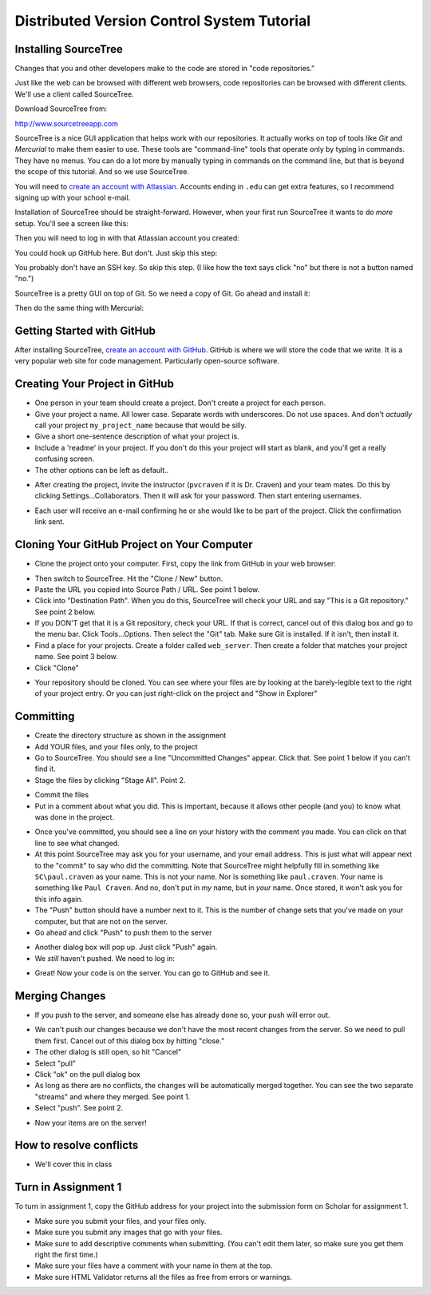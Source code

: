 Distributed Version Control System Tutorial
-------------------------------------------

Installing SourceTree
^^^^^^^^^^^^^^^^^^^^^

Changes that you and other developers make to the code are stored in "code
repositories."

Just like the web can be browsed with different web browsers, code repositories
can be browsed with different clients. We'll use a client called SourceTree.

Download SourceTree from:

http://www.sourcetreeapp.com

SourceTree is a nice GUI application that helps work with our repositories.
It actually works on top of tools like *Git* and *Mercurial* to make them easier
to use. These tools are "command-line" tools that operate only by typing in
commands. They have no menus.
You can do a lot more by manually typing in commands on the command line,
but that is beyond the scope of this tutorial. And so we use SourceTree.

You will need to `create an account with Atlassian`_. Accounts ending in ``.edu``
can get extra features, so I recommend signing up with your school e-mail.

Installation of SourceTree should be straight-forward. However, when your first
run SourceTree it wants to do *more* setup. You'll see a screen like this:

.. image:: source_tree_setup_1.png
    :width: 400px

Then you will need to log in with that Atlassian account you created:

.. image:: source_tree_setup_2.png
    :width: 400px

You could hook up GitHub here. But don't. Just skip this step:

.. image:: source_tree_setup_3.png
    :width: 400px

You probably don't have an SSH key. So skip this step. (I like how the text says
click "no" but there is not a button named "no.")

.. image:: source_tree_setup_4.png
    :width: 350px

SourceTree is a pretty GUI on top of Git. So we need a copy of Git. Go ahead
and install it:

.. image:: source_tree_setup_5.png
    :width: 350px

Then do the same thing with Mercurial:

.. image:: source_tree_setup_6.png
    :width: 350px


Getting Started with GitHub
^^^^^^^^^^^^^^^^^^^^^^^^^^^

After installing SourceTree, `create an account with GitHub`_. GitHub is where
we will store the code that we write. It is a very popular web site for code
management. Particularly open-source software.


Creating Your Project in GitHub
^^^^^^^^^^^^^^^^^^^^^^^^^^^^^^^

* One person in your team should create a project. Don't create a project for each
  person.
* Give your project a name. All lower case. Separate words with underscores.
  Do not use spaces. And don't *actually* call your project ``my_project_name``
  because that would be silly.
* Give a short one-sentence description of what your project is.
* Include a 'readme' in your project. If you don't do this your project will
  start as blank, and you'll get a really confusing screen.
* The other options can be left as default..

.. image:: github_1.png
    :width: 500px

* After creating the project, invite the instructor (``pvcraven`` if it is
  Dr. Craven) and your team mates. Do this by clicking Settings...Collaborators.
  Then it will ask for your password. Then start entering usernames.

.. image:: github_2.png
    :width: 450px

* Each user will receive an e-mail confirming he or she would like to be part
  of the project. Click the confirmation link sent.

Cloning Your GitHub Project on Your Computer
^^^^^^^^^^^^^^^^^^^^^^^^^^^^^^^^^^^^^^^^^^^^

* Clone the project onto your computer. First, copy the link from GitHub in your
  web browser:

.. image:: github_3.png
    :width: 450px

* Then switch to SourceTree. Hit the "Clone / New" button.
* Paste the URL you copied into Source Path / URL. See point 1 below.
* Click into "Destination Path". When you do this, SourceTree will check your URL and
  say "This is a Git repository." See point 2 below.
* If you DON'T get that it is a Git repository, check your URL. If that is
  correct, cancel out of this dialog box and go to the menu bar.
  Click Tools...Options. Then select the
  "Git" tab. Make sure Git is installed. If it isn't, then install it.
* Find a place for your projects. Create a folder called ``web_server``. Then
  create a folder that matches your project name. See point 3 below.
* Click "Clone"

.. image:: github_4.png
    :width: 450px

* Your repository should be cloned. You can see where your files are by looking
  at the barely-legible text to the right of your project entry. Or you can just
  right-click on the project and "Show in Explorer"

.. image:: source_tree_setup_7.png
    :width: 400px



Committing
^^^^^^^^^^

* Create the directory structure as shown in the assignment
* Add YOUR files, and your files only, to the project
* Go to SourceTree. You should see a line "Uncommitted Changes" appear.
  Click that. See point 1 below if you can't find it.
* Stage the files by clicking "Stage All". Point 2.

.. image:: source_tree_commit_1.png
    :width: 400px

* Commit the files
* Put in a comment about what you did. This is important, because it allows
  other people (and you) to know what was done in the project.

.. image:: source_tree_commit_2.png
    :width: 400px

* Once you've committed, you should see a line on your history with the comment
  you made. You can click on that line to see what changed.
* At this point SourceTree may ask you for your username, and your email address.
  This is just what will appear next to the "commit" to say who did the committing.
  Note that SourceTree might helpfully fill in something like ``SC\paul.craven``
  as your name. This is not your name. Nor is something like ``paul.craven``. Your
  name is something like ``Paul Craven``. And no, don't put in *my* name, but in
  *your* name. Once stored, it won't ask you for this info again.
* The "Push" button should have a number next to it. This is the number of change
  sets that you've made on your computer, but that are not on the server.
* Go ahead and click "Push" to push them to the server

.. image:: source_tree_commit_3.png
    :width: 400px

* Another dialog box will pop up. Just click "Push" again.
* We *still* haven't pushed. We need to log in:

.. image:: source_tree_commit_4.png
    :width: 400px

* Great! Now your code is on the server. You can go to GitHub and see it.

Merging Changes
^^^^^^^^^^^^^^^

* If you push to the server, and someone else has already done so, your push
  will error out.

.. image:: source_tree_commit_5.png
    :width: 400px

* We can't push our changes because we don't have the most recent changes from
  the server. So we need to pull them first. Cancel out of this dialog box by
  hitting "close."
* The other dialog is still open, so hit "Cancel"
* Select "pull"
* Click "ok" on the pull dialog box
* As long as there are no conflicts, the changes will be automatically
  merged together. You can see the two separate "streams" and where they merged.
  See point 1.
* Select "push". See point 2.

.. image:: source_tree_commit_6.png
    :width: 400px

* Now your items are on the server!

How to resolve conflicts
^^^^^^^^^^^^^^^^^^^^^^^^

* We'll cover this in class

Turn in Assignment 1
^^^^^^^^^^^^^^^^^^^^

To turn in assignment 1, copy the GitHub address for your project into the submission
form on Scholar for assignment 1.

* Make sure you submit your files, and your files only.
* Make sure you submit any images that go with your files.
* Make sure to add descriptive comments when submitting. (You can't edit them
  later, so make sure you get them right the first time.)
* Make sure your files have a comment with your name in them at the top.
* Make sure HTML Validator returns all the files as free from errors or warnings.


.. _create an account with Atlassian: https://id.atlassian.com/signup?application=mac&continue=https%3A%2F%2Fmy.atlassian.com%2Fproducts%2Findex

.. _create an account with GitHub: https://github.com/
